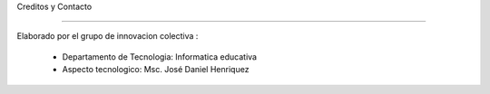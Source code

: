 Creditos y Contacto


------------------


Elaborado por el grupo de innovacion colectiva :

  - Departamento de Tecnologia: Informatica educativa
  - Aspecto tecnologico: Msc. José Daniel Henriquez


